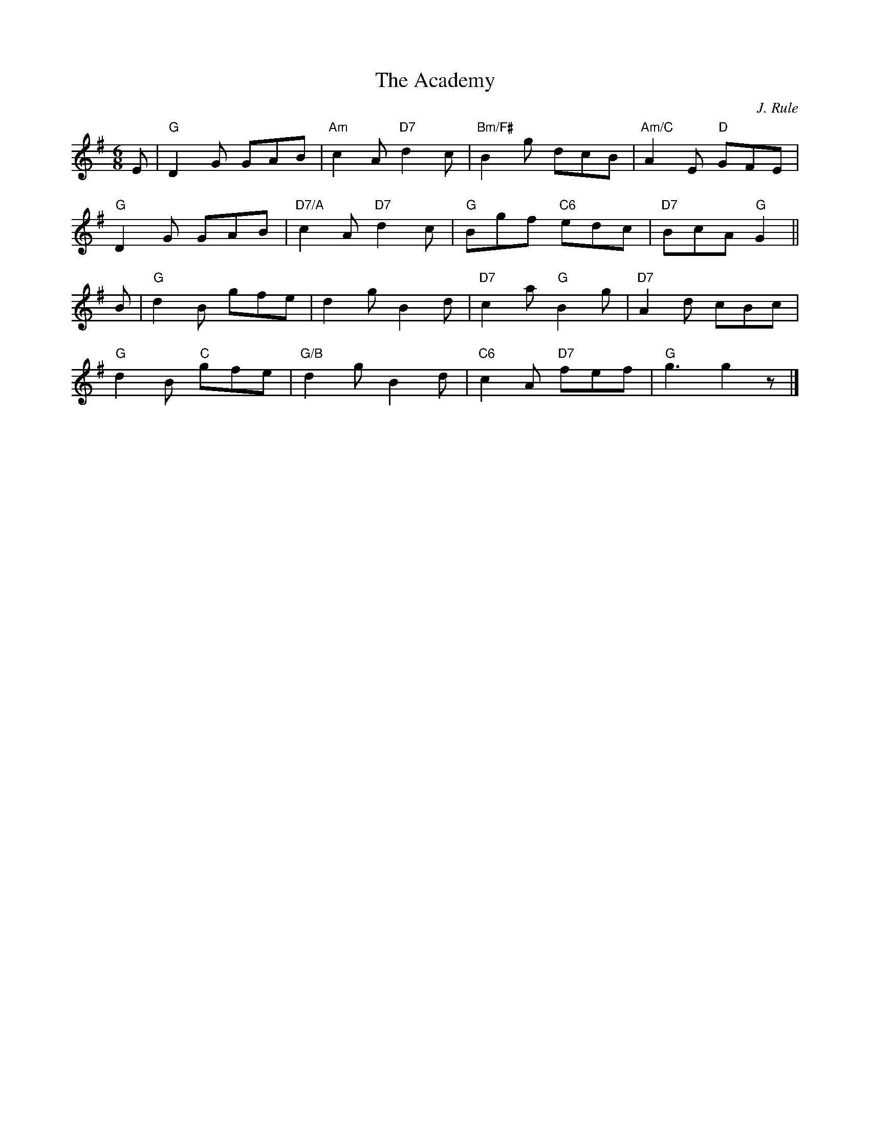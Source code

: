 X:1
T:The Academy
R:Jig
C:J. Rule
S:Kerr's Merry Melodies, volume 1
S:Steve Wyrick <sjwyrick:ca.astound.net> 2004-2-4
M:6/8
L:1/8
K:G
E |\
"G"D2G GAB | "Am"c2A "D7"d2c | "Bm/F#"B2g dcB | "Am/C"A2E "D"GFE |
"G"D2G GAB | "D7/A"c2A "D7"d2c | "G"Bgf "C6"edc | "D7"BcA "G"G2 ||
B |\
"G"d2B gfe | d2g B2d | "D7"c2a "G"B2g | "D7"A2d cBc |
"G"d2B "C"gfe | "G/B"d2g B2d | "C6"c2A "D7"fef | "G"g3 g2z |]
